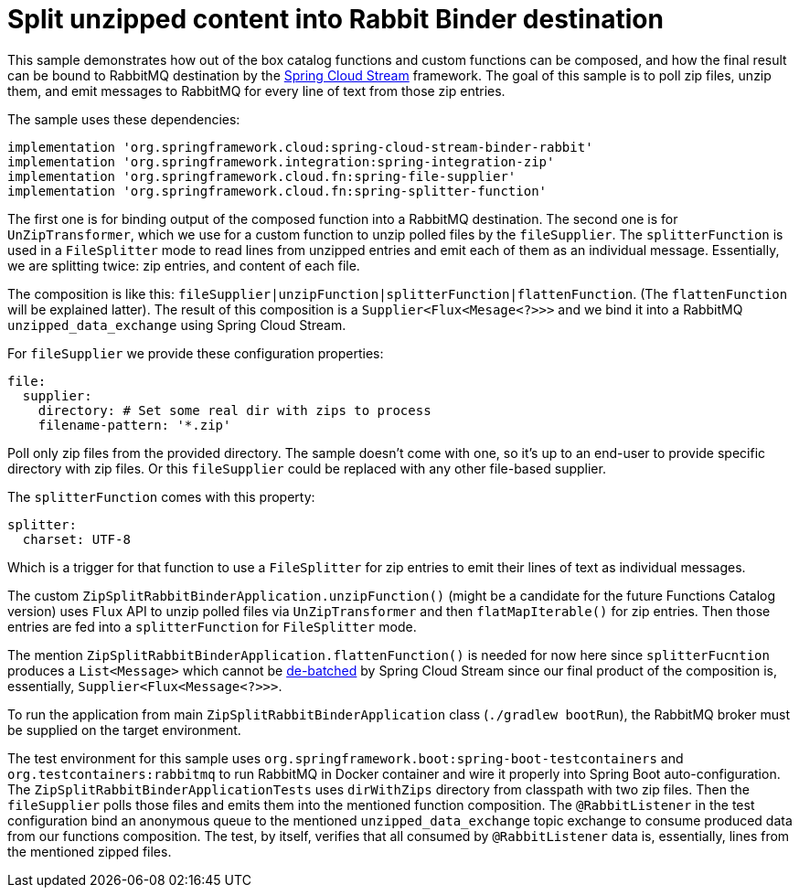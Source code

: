 = Split unzipped content into Rabbit Binder destination

This sample demonstrates how out of the box catalog functions and custom functions can be composed, and how the final result can be bound to RabbitMQ destination by the https://spring.io/projects/spring-cloud-function[Spring Cloud Stream] framework.
The goal of this sample is to poll zip files, unzip them, and emit messages to RabbitMQ for every line of text from those zip entries.

The sample uses these dependencies:

[source,groovy]
----
implementation 'org.springframework.cloud:spring-cloud-stream-binder-rabbit'
implementation 'org.springframework.integration:spring-integration-zip'
implementation 'org.springframework.cloud.fn:spring-file-supplier'
implementation 'org.springframework.cloud.fn:spring-splitter-function'
----

The first one is for binding output of the composed function into a RabbitMQ destination.
The second one is for `UnZipTransformer`, which we use for a custom function to unzip polled files by the `fileSupplier`.
The `splitterFunction` is used in a `FileSplitter` mode to read lines from unzipped entries and emit each of them as an individual message.
Essentially, we are splitting twice: zip entries, and content of each file.

The composition is like this: `fileSupplier|unzipFunction|splitterFunction|flattenFunction`.
(The `flattenFunction` will be explained latter).
The result of this composition is a `Supplier<Flux<Mesage<?>>>` and we bind it into a RabbitMQ `unzipped_data_exchange` using Spring Cloud Stream.

For `fileSupplier` we provide these configuration properties:

[source,yaml]
----
file:
  supplier:
    directory: # Set some real dir with zips to process
    filename-pattern: '*.zip'
----

Poll only zip files from the provided directory.
The sample doesn't come with one, so it's up to an end-user to provide specific directory with zip files.
Or this `fileSupplier` could be replaced with any other file-based supplier.

The `splitterFunction` comes with this property:

[source,yaml]
----
splitter:
  charset: UTF-8
----

Which is a trigger for that function to use a `FileSplitter` for zip entries to emit their lines of text as individual messages.

The custom `ZipSplitRabbitBinderApplication.unzipFunction()` (might be a candidate for the future Functions Catalog version) uses `Flux` API to unzip polled files via `UnZipTransformer` and then `flatMapIterable()` for zip entries.
Then those entries are fed into a `splitterFunction` for `FileSplitter` mode.

The mention `ZipSplitRabbitBinderApplication.flattenFunction()` is needed for now here since `splitterFucntion` produces a `List<Message>` which cannot be https://docs.spring.io/spring-cloud-stream/reference/spring-cloud-stream/producing-and-consuming-messages.html#batch-producers[de-batched] by Spring Cloud Stream since our final product of the composition is, essentially, `Supplier<Flux<Message<?>>>`.

To run the application from main `ZipSplitRabbitBinderApplication` class (`./gradlew bootRun`), the RabbitMQ broker must be supplied on the target environment.

The test environment for this sample uses `org.springframework.boot:spring-boot-testcontainers` and `org.testcontainers:rabbitmq` to run RabbitMQ in Docker container and wire it properly into Spring Boot auto-configuration.
The `ZipSplitRabbitBinderApplicationTests` uses `dirWithZips` directory from classpath with two zip files.
Then the `fileSupplier` polls those files and emits them into the mentioned function composition.
The `@RabbitListener` in the test configuration bind an anonymous queue to the mentioned `unzipped_data_exchange` topic exchange to consume produced data from our functions composition.
The test, by itself, verifies that all consumed by `@RabbitListener` data is, essentially, lines from the mentioned zipped files.
